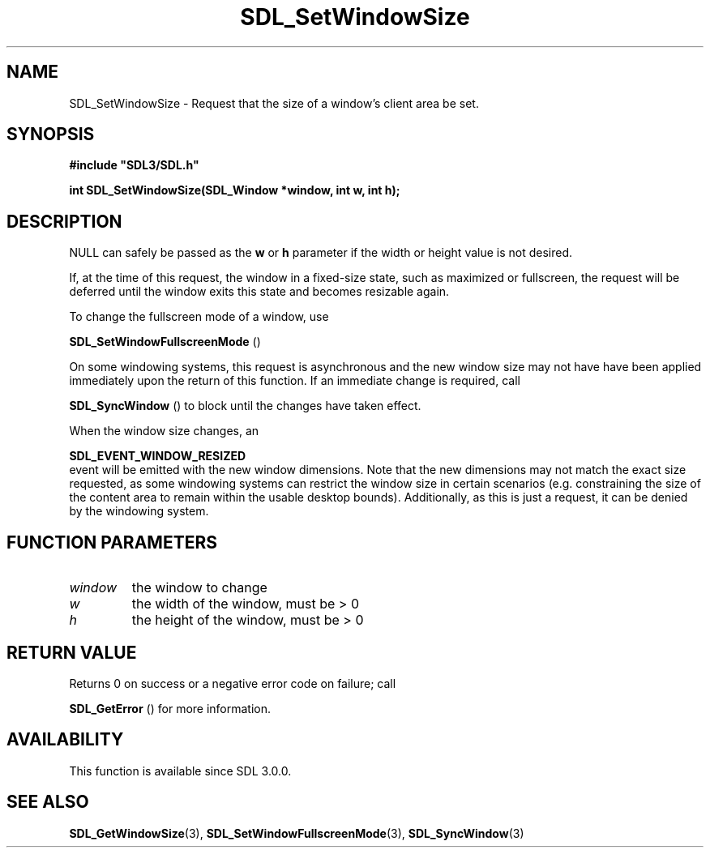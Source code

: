 .\" This manpage content is licensed under Creative Commons
.\"  Attribution 4.0 International (CC BY 4.0)
.\"   https://creativecommons.org/licenses/by/4.0/
.\" This manpage was generated from SDL's wiki page for SDL_SetWindowSize:
.\"   https://wiki.libsdl.org/SDL_SetWindowSize
.\" Generated with SDL/build-scripts/wikiheaders.pl
.\"  revision SDL-aba3038
.\" Please report issues in this manpage's content at:
.\"   https://github.com/libsdl-org/sdlwiki/issues/new
.\" Please report issues in the generation of this manpage from the wiki at:
.\"   https://github.com/libsdl-org/SDL/issues/new?title=Misgenerated%20manpage%20for%20SDL_SetWindowSize
.\" SDL can be found at https://libsdl.org/
.de URL
\$2 \(laURL: \$1 \(ra\$3
..
.if \n[.g] .mso www.tmac
.TH SDL_SetWindowSize 3 "SDL 3.0.0" "SDL" "SDL3 FUNCTIONS"
.SH NAME
SDL_SetWindowSize \- Request that the size of a window's client area be set\[char46]
.SH SYNOPSIS
.nf
.B #include \(dqSDL3/SDL.h\(dq
.PP
.BI "int SDL_SetWindowSize(SDL_Window *window, int w, int h);
.fi
.SH DESCRIPTION
NULL can safely be passed as the
.BR w
or
.BR h
parameter if the width or
height value is not desired\[char46]

If, at the time of this request, the window in a fixed-size state, such as
maximized or fullscreen, the request will be deferred until the window
exits this state and becomes resizable again\[char46]

To change the fullscreen mode of a window, use

.BR SDL_SetWindowFullscreenMode
()

On some windowing systems, this request is asynchronous and the new window
size may not have have been applied immediately upon the return of this
function\[char46] If an immediate change is required, call

.BR SDL_SyncWindow
() to block until the changes have taken
effect\[char46]

When the window size changes, an

.BR SDL_EVENT_WINDOW_RESIZED
 event will be emitted
with the new window dimensions\[char46] Note that the new dimensions may not match
the exact size requested, as some windowing systems can restrict the window
size in certain scenarios (e\[char46]g\[char46] constraining the size of the content area
to remain within the usable desktop bounds)\[char46] Additionally, as this is just
a request, it can be denied by the windowing system\[char46]

.SH FUNCTION PARAMETERS
.TP
.I window
the window to change
.TP
.I w
the width of the window, must be > 0
.TP
.I h
the height of the window, must be > 0
.SH RETURN VALUE
Returns 0 on success or a negative error code on failure; call

.BR SDL_GetError
() for more information\[char46]

.SH AVAILABILITY
This function is available since SDL 3\[char46]0\[char46]0\[char46]

.SH SEE ALSO
.BR SDL_GetWindowSize (3),
.BR SDL_SetWindowFullscreenMode (3),
.BR SDL_SyncWindow (3)

